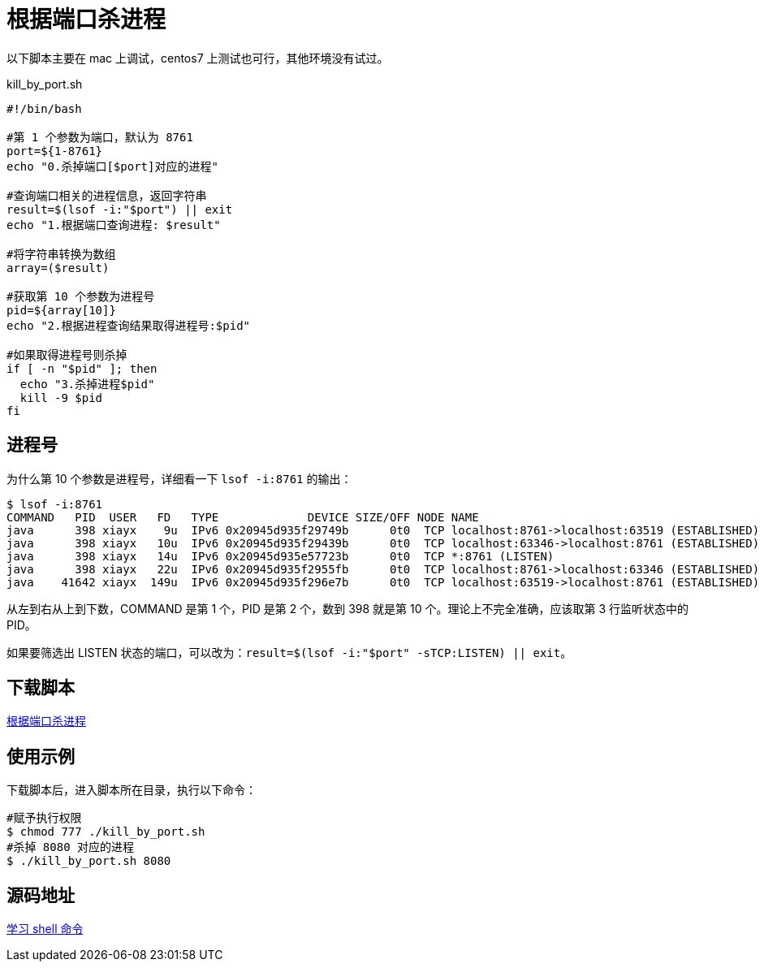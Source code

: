 = 根据端口杀进程

以下脚本主要在 mac 上调试，centos7 上测试也可行，其他环境没有试过。

.kill_by_port.sh
[source,bash]
----
#!/bin/bash

#第 1 个参数为端口，默认为 8761
port=${1-8761}
echo "0.杀掉端口[$port]对应的进程"

#查询端口相关的进程信息，返回字符串
result=$(lsof -i:"$port") || exit
echo "1.根据端口查询进程: $result"

#将字符串转换为数组
array=($result)

#获取第 10 个参数为进程号
pid=${array[10]}
echo "2.根据进程查询结果取得进程号:$pid"

#如果取得进程号则杀掉
if [ -n "$pid" ]; then
  echo "3.杀掉进程$pid"
  kill -9 $pid
fi
----

== 进程号

为什么第 10 个参数是进程号，详细看一下 `lsof -i:8761` 的输出：

[source,bash]
----
$ lsof -i:8761
COMMAND   PID  USER   FD   TYPE             DEVICE SIZE/OFF NODE NAME
java      398 xiayx    9u  IPv6 0x20945d935f29749b      0t0  TCP localhost:8761->localhost:63519 (ESTABLISHED)
java      398 xiayx   10u  IPv6 0x20945d935f29439b      0t0  TCP localhost:63346->localhost:8761 (ESTABLISHED)
java      398 xiayx   14u  IPv6 0x20945d935e57723b      0t0  TCP *:8761 (LISTEN)
java      398 xiayx   22u  IPv6 0x20945d935f2955fb      0t0  TCP localhost:8761->localhost:63346 (ESTABLISHED)
java    41642 xiayx  149u  IPv6 0x20945d935f296e7b      0t0  TCP localhost:63519->localhost:8761 (ESTABLISHED)
----

从左到右从上到下数，COMMAND 是第 1 个，PID 是第 2 个，数到 398 就是第 10 个。理论上不完全准确，应该取第 3 行监听状态中的 PID。

如果要筛选出 LISTEN 状态的端口，可以改为：``result=$(lsof -i:"$port" -sTCP:LISTEN) || exit``。

== 下载脚本

link:{attachmentsdir}/kill_by_port.sh[根据端口杀进程^]

== 使用示例

下载脚本后，进入脚本所在目录，执行以下命令：

[source,bash]
----
#赋予执行权限
$ chmod 777 ./kill_by_port.sh
#杀掉 8080 对应的进程
$ ./kill_by_port.sh 8080
----

== 源码地址

https://github.com/peacetrue/peacetrue-shell[学习 shell 命令^]
